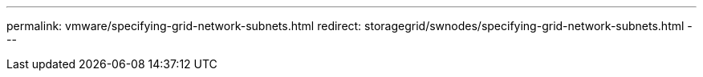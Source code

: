 ---
permalink: vmware/specifying-grid-network-subnets.html
redirect: storagegrid/swnodes/specifying-grid-network-subnets.html
---